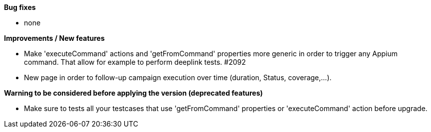 *Bug fixes*
[square]
* none

*Improvements / New features*
[square]
* Make 'executeCommand' actions and 'getFromCommand' properties more generic in order to trigger any Appium command. That allow for example to perform deeplink tests. #2092
* New page in order to follow-up campaign execution over time (duration, Status, coverage,...).

*Warning to be considered before applying the version (deprecated features)*
[square]
* Make sure to tests all your testcases that use 'getFromCommand' properties or 'executeCommand' action before upgrade.
